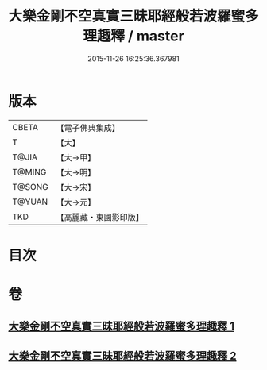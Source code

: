#+TITLE: 大樂金剛不空真實三昧耶經般若波羅蜜多理趣釋 / master
#+DATE: 2015-11-26 16:25:36.367981
* 版本
 |     CBETA|【電子佛典集成】|
 |         T|【大】     |
 |     T@JIA|【大→甲】   |
 |    T@MING|【大→明】   |
 |    T@SONG|【大→宋】   |
 |    T@YUAN|【大→元】   |
 |       TKD|【高麗藏・東國影印版】|

* 目次
* 卷
** [[file:KR6j0193_001.txt][大樂金剛不空真實三昧耶經般若波羅蜜多理趣釋 1]]
** [[file:KR6j0193_002.txt][大樂金剛不空真實三昧耶經般若波羅蜜多理趣釋 2]]
